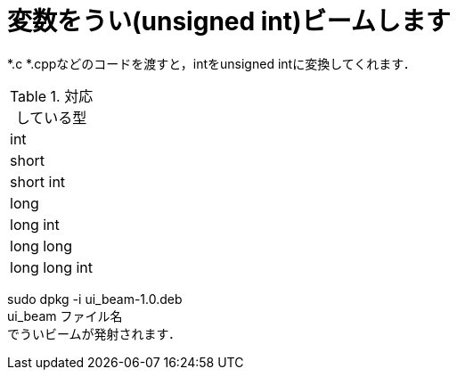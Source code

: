 = 変数をうい(unsigned int)ビームします +

*.c *.cppなどのコードを渡すと，intをunsigned intに変換してくれます． +

.対応している型
|===
|int
|short
|short int
|long
|long int
|long long 
|long long int
|===

sudo dpkg -i ui_beam-1.0.deb +
ui_beam ファイル名 +
でういビームが発射されます．
